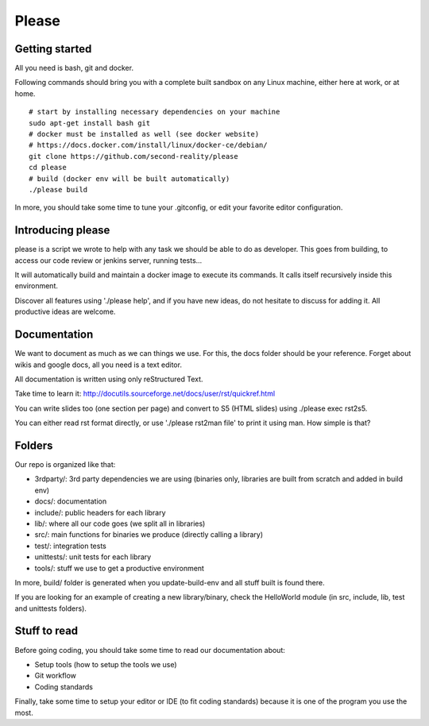 Please
======

Getting started
---------------

All you need is bash, git and docker.

Following commands should bring you with a complete built sandbox on any Linux
machine, either here at work, or at home.

::

  # start by installing necessary dependencies on your machine
  sudo apt-get install bash git
  # docker must be installed as well (see docker website)
  # https://docs.docker.com/install/linux/docker-ce/debian/
  git clone https://github.com/second-reality/please
  cd please
  # build (docker env will be built automatically)
  ./please build

In more, you should take some time to tune your .gitconfig, or edit your
favorite editor configuration.

Introducing please
------------------

please is a script we wrote to help with any task we should be able to do as
developer. This goes from building, to access our code review or jenkins server,
running tests...

It will automatically build and maintain a docker image to execute its commands.
It calls itself recursively inside this environment.

Discover all features using './please help', and if you have new ideas, do not
hesitate to discuss for adding it. All productive ideas are welcome.

Documentation
-------------

We want to document as much as we can things we use. For this, the docs folder
should be your reference. Forget about wikis and google docs, all you need is a
text editor.

All documentation is written using only reStructured Text.

Take time to learn it:
http://docutils.sourceforge.net/docs/user/rst/quickref.html

You can write slides too (one section per page) and convert to S5 (HTML
slides) using ./please exec rst2s5.

You can either read rst format directly, or use './please rst2man file' to print
it using man. How simple is that?

Folders
-------

Our repo is organized like that:

- 3rdparty/: 3rd party dependencies we are using (binaries only, libraries are
  built from scratch and added in build env)
- docs/: documentation
- include/: public headers for each library
- lib/: where all our code goes (we split all in libraries)
- src/: main functions for binaries we produce (directly calling a library)
- test/: integration tests
- unittests/: unit tests for each library
- tools/: stuff we use to get a productive environment

In more, build/ folder is generated when you update-build-env and all stuff
built is found there.

If you are looking for an example of creating a new library/binary, check the
HelloWorld module (in src, include, lib, test and unittests folders).

Stuff to read
-------------

Before going coding, you should take some time to read our documentation about:

- Setup tools (how to setup the tools we use)
- Git workflow
- Coding standards

Finally, take some time to setup your editor or IDE (to fit coding standards)
because it is one of the program you use the most.
